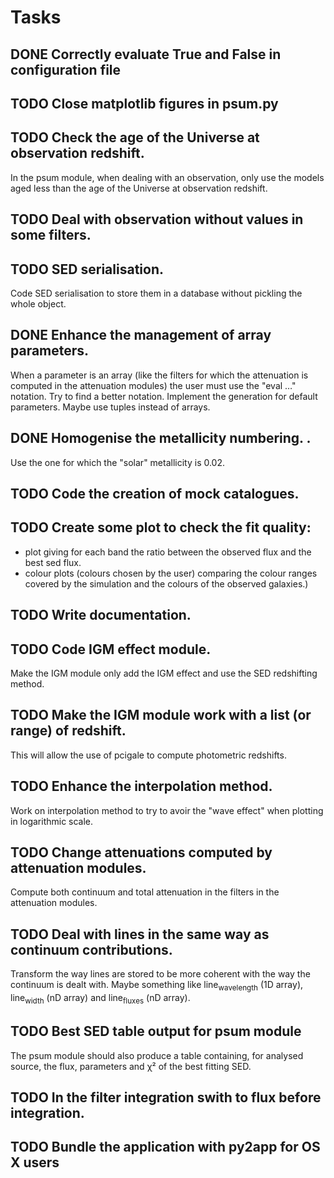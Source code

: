 * Tasks
** DONE Correctly evaluate True and False in configuration file
CLOSED: [2013-09-17 mar. 22:14]
** TODO Close matplotlib figures in psum.py
** TODO Check the age of the Universe at observation redshift.
In the psum module, when dealing with an observation, only use the models aged
less than the age of the Universe at observation redshift.
** TODO Deal with observation without values in some filters.
** TODO SED serialisation.
Code SED serialisation to store them in a database without pickling the whole
object.
** DONE Enhance the management of array parameters.
CLOSED: [2013-09-17 mar. 22:14]
When a parameter is an array (like the filters for which the attenuation is
computed in the attenuation modules) the user must use the "eval ..."
notation. Try to find a better notation. Implement the generation for default
parameters. Maybe use tuples instead of arrays.
** DONE Homogenise the metallicity numbering.                    .
CLOSED: [2013-07-09 mar. 11:25]
Use the one for which the "solar" metallicity is 0.02.
** TODO Code the creation of mock catalogues.
** TODO Create some plot to check the fit quality:
  - plot giving for each band the ratio between the observed flux and the best
    sed flux.
  - colour plots (colours chosen by the user) comparing the colour ranges
    covered by the simulation and the colours of the observed galaxies.)
** TODO Write documentation.
** TODO Code IGM effect module.
Make the IGM module only add the IGM effect and use the SED redshifting
method.
** TODO Make the IGM module work with a list (or range) of redshift.
This will allow the use of pcigale to compute photometric redshifts.
** TODO Enhance the interpolation method.
Work on interpolation method to try to avoir the "wave effect" when plotting
in logarithmic scale.
** TODO Change attenuations computed by attenuation modules.
Compute both continuum and total attenuation in the filters in the attenuation
modules.
** TODO Deal with lines in the same way as continuum contributions.
Transform the way lines are stored to be more coherent with the way the
continuum is dealt with. Maybe something like line_wavelength (1D array),
line_width (nD array) and line_fluxes (nD array).
** TODO Best SED table output for psum module
The psum module should also produce a table containing, for analysed source,
the flux, parameters and χ² of the best fitting SED.
** TODO In the filter integration swith to flux before integration.
** TODO Bundle the application with py2app for OS X users

